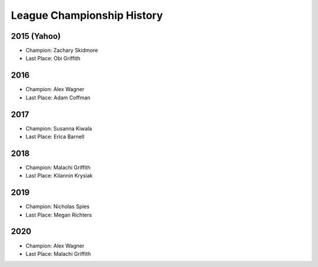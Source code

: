 .. _league-history:

League Championship History
===========================

2015 (Yahoo)
------------
* Champion: Zachary Skidmore
* Last Place: Obi Griffith

2016
----
* Champion: Alex Wagner
* Last Place: Adam Coffman

2017
----
* Champion: Susanna Kiwala
* Last Place: Erica Barnell

2018
----
* Champion: Malachi Griffith
* Last Place: Kilannin Krysiak

2019
----
* Champion: Nicholas Spies
* Last Place: Megan Richters

2020
----
* Champion: Alex Wagner
* Last Place: Malachi Griffith
